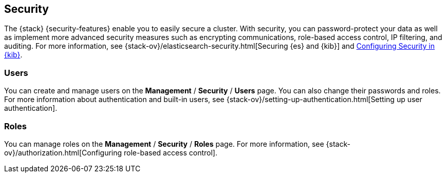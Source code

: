 [role="xpack"]
[[xpack-security]]
== Security

The {stack} {security-features} enable you to easily secure a cluster. With
security, you can
password-protect your data as well as implement more advanced security measures
such as encrypting communications, role-based access control, IP filtering, and
auditing. For more information, see
{stack-ov}/elasticsearch-security.html[Securing {es} and {kib}] and
<<using-kibana-with-security,Configuring Security in {kib}>>.

[float]
=== Users

You can create and manage users on the *Management* / *Security* / *Users* page.
You can also change their passwords and roles. For more information about
authentication and built-in users, see
{stack-ov}/setting-up-authentication.html[Setting up user authentication].

[float]
=== Roles

You can manage roles on the *Management* / *Security* / *Roles* page.  For more
information, see
{stack-ov}/authorization.html[Configuring role-based access control].
